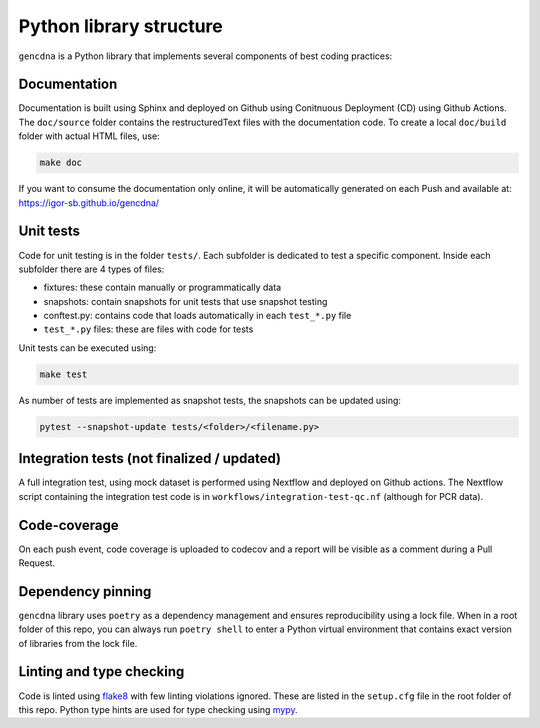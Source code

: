 Python library structure
========================

``gencdna`` is a Python library that implements several components of best
coding practices:

Documentation
-------------

Documentation is built using Sphinx and deployed on Github using Conitnuous
Deployment (CD) using Github Actions. The ``doc/source`` folder contains the
restructuredText files with the documentation code. To create a local 
``doc/build`` folder with actual HTML files, use:

.. code-block:: bash

	make doc

If you want to consume the documentation only online, it will be automatically
generated on each Push and available at: https://igor-sb.github.io/gencdna/



Unit tests
----------

Code for unit testing is in the folder ``tests/``. Each subfolder is dedicated
to test a specific component. Inside each subfolder there are 4 types of files:

* fixtures: these contain manually or programmatically data 
* snapshots: contain snapshots for unit tests that use snapshot testing
* conftest.py: contains code that loads automatically in each ``test_*.py`` file
* ``test_*.py`` files: these are files with code for tests 

Unit tests can be executed using:

.. code-block:: bash

	make test

As number of tests are implemented as snapshot tests, the snapshots can be
updated using:

.. code-block:: bash

	pytest --snapshot-update tests/<folder>/<filename.py>


Integration tests (not finalized / updated)
-------------------------------------------

A full integration test, using mock dataset is performed using Nextflow and
deployed on Github actions. The Nextflow script containing the integration
test code is in ``workflows/integration-test-qc.nf`` (although for PCR data).

Code-coverage
-------------

On each push event, code coverage is uploaded to codecov and a report will be
visible as a comment during a Pull Request.


Dependency pinning
------------------

``gencdna`` library uses ``poetry`` as a dependency management and ensures
reproducibility using a lock file. When in a root folder of this repo, you
can always run ``poetry shell`` to enter a Python virtual environment that
contains exact version of libraries from the lock file.

Linting and type checking
-------------------------

Code is linted using `flake8 <https://flake8.pycqa.org/en/latest/>`_ with few
linting violations ignored. These are listed in the ``setup.cfg`` file in the
root folder of this repo. Python type hints are used for type checking using
`mypy <https://github.com/python/mypy>`_. 
